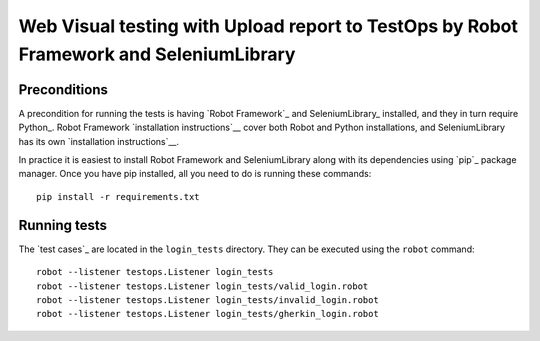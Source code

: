 ====================================================
Web Visual testing with Upload report to TestOps by Robot Framework and SeleniumLibrary
====================================================

Preconditions
-------------

A precondition for running the tests is having `Robot Framework`_ and
SeleniumLibrary_ installed, and they in turn require
Python_. Robot Framework `installation instructions`__ cover both
Robot and Python installations, and SeleniumLibrary has its own
`installation instructions`__.

In practice it is easiest to install Robot Framework and
SeleniumLibrary along with its dependencies using `pip`_ package
manager. Once you have pip installed, all you need to do is running
these commands::

    pip install -r requirements.txt


Running tests
-------------

The `test cases`_ are located in the ``login_tests`` directory. They can be
executed using the ``robot`` command::

    robot --listener testops.Listener login_tests
    robot --listener testops.Listener login_tests/valid_login.robot
    robot --listener testops.Listener login_tests/invalid_login.robot
    robot --listener testops.Listener login_tests/gherkin_login.robot
